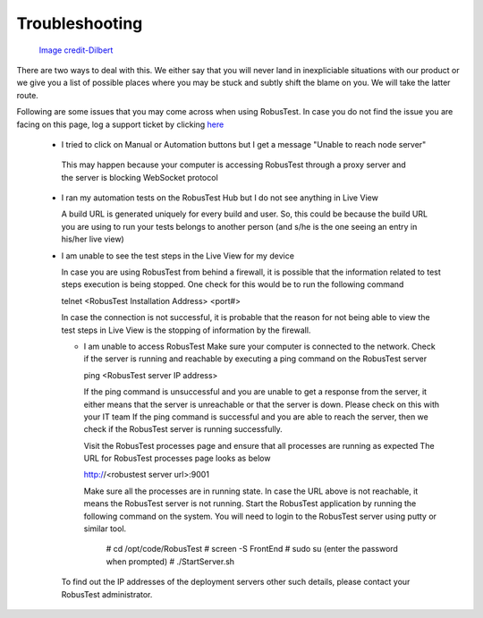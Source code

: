 Troubleshooting
===============

 .. image:: _static/dilbert_troubleshooting.png

 `Image credit-Dilbert`_

  .. _Image credit-Dilbert: http://dilbert.com/strip/2014-11-22

There are two ways to deal with this. We either say that you will never land in inexpliciable situations with our product or we give you a list of possible places where you may be stuck and subtly shift the blame on you. We will take the latter route.

Following are some issues that you may come across when using RobusTest. In case you do not find the issue you are facing on this page, log a support ticket by clicking `here <http://robustest.freshdesk.com>`_

 * I tried to click on Manual or Automation buttons but I get a message "Unable to reach node server"

  This may happen because your computer is accessing RobusTest through a proxy server and the server is blocking WebSocket protocol

 * I ran my automation tests on the RobusTest Hub but I do not see anything in Live View

   A build URL is generated uniquely for every build and user. So, this could be because the build URL you are using to run your tests belongs to another person (and s/he is the one seeing an entry in his/her live view)

 * I am unable to see the test steps in the Live View for my device

   In case you are using RobusTest from behind a firewall, it is possible that the information related to test steps execution is being stopped. One check for this would be to run the following command

   telnet <RobusTest Installation Address> <port#>

   In case the connection is not successful, it is probable that the reason for not being able to view the test steps in Live View is the stopping of information by the firewall.
   
   * I am unable to access RobusTest
     Make sure your computer is connected to the network.
     Check if the server is running and reachable by executing a ping command on the RobusTest server
     
     ping <RobusTest server IP address>

     If the ping command is unsuccessful and you are unable to get a response from the server, it either means that the server is
     unreachable or that the server is down. Please check on this with your IT team
     If the ping command is successful and you are able to reach the server, then we check if the RobusTest server is running 
     successfully.
     
     Visit the RobusTest processes page and ensure that all processes are running as expected
     The URL for RobusTest processes page looks as below
     
     http://<robustest server url>:9001

     Make sure all the processes are in running state. 
     In case the URL above is not reachable, it means the RobusTest server is not running.
     Start the RobusTest application by running the following command on the system. You will need to login to the RobusTest server 
     using putty or similar tool.

      # cd /opt/code/RobusTest
      # screen -S FrontEnd
      # sudo su (enter the password when prompted)
      # ./StartServer.sh

   To find out the IP addresses of the deployment servers other such details, please contact your RobusTest administrator.
